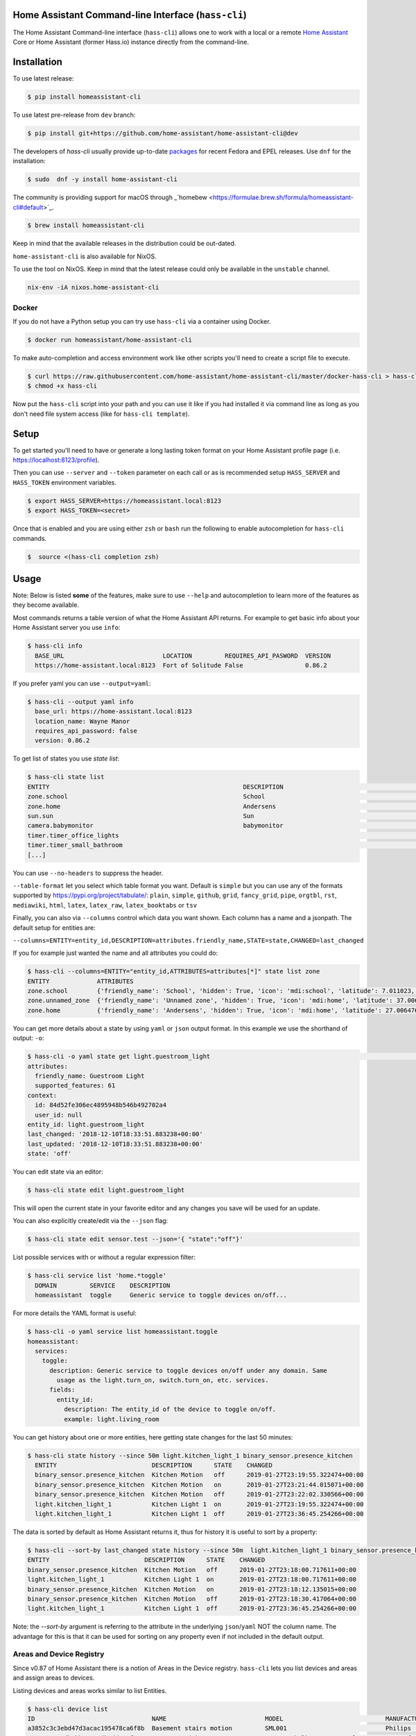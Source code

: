 Home Assistant Command-line Interface (``hass-cli``)
====================================================

|Coverage| |Chat Status| |License| |PyPI|

The Home Assistant Command-line interface (``hass-cli``) allows one to
work with a local or a remote `Home Assistant <https://home-assistant.io>`_
Core or Home Assistant (former Hass.io) instance directly from the command-line.

.. image:: https://asciinema.org/a/216235.png
      :alt: hass-cli screencast
      :target: https://asciinema.org/a/216235?autoplay=1&speed=1


Installation
============

To use latest release:

.. code:: bash

    $ pip install homeassistant-cli

To use latest pre-release from ``dev`` branch:

.. code:: bash

   $ pip install git+https://github.com/home-assistant/home-assistant-cli@dev

The developers of `hass-cli` usually provide up-to-date `packages <https://src.fedoraproject.org/rpms/home-assistant-cli>`_ for recent Fedora and EPEL releases. Use ``dnf`` for the installation:

.. code:: bash

   $ sudo  dnf -y install home-assistant-cli

The community is providing support for macOS through _`homebew <https://formulae.brew.sh/formula/homeassistant-cli#default>`_.

.. code:: bash

   $ brew install homeassistant-cli

Keep in mind that the available releases in the distribution could be out-dated.

``home-assistant-cli`` is also available for NixOS.

To use the tool on NixOS. Keep in mind that the latest release could only
be available in the ``unstable`` channel.

.. code:: bash

   nix-env -iA nixos.home-assistant-cli

Docker
-------

If you do not have a Python setup you can try use ``hass-cli`` via a container
using Docker.

.. code:: bash

   $ docker run homeassistant/home-assistant-cli


To make auto-completion and access environment work like other scripts you'll
need to create a script file to execute.

.. code:: bash

   $ curl https://raw.githubusercontent.com/home-assistant/home-assistant-cli/master/docker-hass-cli > hass-cli
   $ chmod +x hass-cli


Now put the ``hass-cli`` script into your path and you can use it like if you
had installed it via command line as long as you don't need file system access
(like for ``hass-cli template``).

Setup
======

To get started you'll need to have or generate a long lasting token format
on your Home Assistant profile page (i.e. https://localhost:8123/profile).

Then you can use ``--server`` and ``--token`` parameter on each call or as is
recommended setup ``HASS_SERVER`` and ``HASS_TOKEN`` environment variables.

.. code:: bash

    $ export HASS_SERVER=https://homeassistant.local:8123
    $ export HASS_TOKEN=<secret>

Once that is enabled and you are using either ``zsh`` or ``bash`` run
the following to enable autocompletion for ``hass-cli`` commands.

.. code:: bash

  $  source <(hass-cli completion zsh)


Usage
=======

Note: Below is listed **some** of the features, make sure to use ``--help`` and
autocompletion to learn more of the features as they become available.

Most commands returns a table version of what the Home Assistant API returns.
For example to get basic info about your Home Assistant server you use ``info``:

.. code:: bash

   $ hass-cli info
     BASE_URL                           LOCATION         REQUIRES_API_PASWORD  VERSION
     https://home-assistant.local:8123  Fort of Solitude False                 0.86.2

If you prefer yaml you can use ``--output=yaml``:

.. code:: bash

    $ hass-cli --output yaml info
      base_url: https://home-assistant.local:8123
      location_name: Wayne Manor
      requires_api_password: false
      version: 0.86.2

To get list of states you use `state list`:

.. code:: bash

    $ hass-cli state list
    ENTITY                                                     DESCRIPTION                                     STATE
    zone.school                                                School                                          zoning
    zone.home                                                  Andersens                                       zoning
    sun.sun                                                    Sun                                             below_horizon
    camera.babymonitor                                         babymonitor                                     idle
    timer.timer_office_lights                                                                                  idle
    timer.timer_small_bathroom                                                                                 idle
    [...]


You can use ``--no-headers`` to suppress the header.

``--table-format`` let you select which table format you want. Default is
``simple`` but you can use any of the formats supported by https://pypi.org/project/tabulate/:
``plain``, ``simple``, ``github``, ``grid``, ``fancy_grid``, ``pipe``,
``orgtbl``, ``rst``, ``mediawiki``, ``html``, ``latex``, ``latex_raw``,
``latex_booktabs`` or ``tsv``

Finally, you can also via ``--columns`` control which data you want shown.
Each column has a name and a jsonpath. The default setup for entities are:

``--columns=ENTITY=entity_id,DESCRIPTION=attributes.friendly_name,STATE=state,CHANGED=last_changed``

If you for example just wanted the name and all attributes you could do:

.. code:: bash

   $ hass-cli --columns=ENTITY="entity_id,ATTRIBUTES=attributes[*]" state list zone
   ENTITY             ATTRIBUTES
   zone.school        {'friendly_name': 'School', 'hidden': True, 'icon': 'mdi:school', 'latitude': 7.011023, 'longitude': 16.858151, 'radius': 50.0}
   zone.unnamed_zone  {'friendly_name': 'Unnamed zone', 'hidden': True, 'icon': 'mdi:home', 'latitude': 37.006476, 'longitude': 2.861699, 'radius': 50.0}
   zone.home          {'friendly_name': 'Andersens', 'hidden': True, 'icon': 'mdi:home', 'latitude': 27.006476, 'longitude': 7.861699, 'radius': 100}

You can get more details about a state by using ``yaml`` or ``json`` output
format. In this example we use the shorthand of output: ``-o``:

.. code:: bash

    $ hass-cli -o yaml state get light.guestroom_light                                                                                                                                                                       ◼
    attributes:
      friendly_name: Guestroom Light
      supported_features: 61
    context:
      id: 84d52fe306ec4895948b546b492702a4
      user_id: null
    entity_id: light.guestroom_light
    last_changed: '2018-12-10T18:33:51.883238+00:00'
    last_updated: '2018-12-10T18:33:51.883238+00:00'
    state: 'off'

You can edit state via an editor:

.. code:: bash

    $ hass-cli state edit light.guestroom_light

This will open the current state in your favorite editor and any changes you
save will be used for an update.

You can also explicitly create/edit via the ``--json`` flag:

.. code:: bash

  $ hass-cli state edit sensor.test --json='{ "state":"off"}'

List possible services with or without a regular expression filter:

.. code:: bash

    $ hass-cli service list 'home.*toggle'
      DOMAIN         SERVICE    DESCRIPTION
      homeassistant  toggle     Generic service to toggle devices on/off...

For more details the YAML format is useful:

.. code:: bash

    $ hass-cli -o yaml service list homeassistant.toggle
    homeassistant:
      services:
        toggle:
          description: Generic service to toggle devices on/off under any domain. Same
            usage as the light.turn_on, switch.turn_on, etc. services.
          fields:
            entity_id:
              description: The entity_id of the device to toggle on/off.
              example: light.living_room

You can get history about one or more entities, here getting state changes for the last
50 minutes:

.. code:: bash

   $ hass-cli state history --since 50m light.kitchen_light_1 binary_sensor.presence_kitchen
     ENTITY                          DESCRIPTION      STATE    CHANGED
     binary_sensor.presence_kitchen  Kitchen Motion   off      2019-01-27T23:19:55.322474+00:00
     binary_sensor.presence_kitchen  Kitchen Motion   on       2019-01-27T23:21:44.015071+00:00
     binary_sensor.presence_kitchen  Kitchen Motion   off      2019-01-27T23:22:02.330566+00:00
     light.kitchen_light_1           Kitchen Light 1  on       2019-01-27T23:19:55.322474+00:00
     light.kitchen_light_1           Kitchen Light 1  off      2019-01-27T23:36:45.254266+00:00

The data is sorted by default as Home Assistant returns it, thus for history it is useful
to sort by a property:

.. code:: bash

   $ hass-cli --sort-by last_changed state history --since 50m  light.kitchen_light_1 binary_sensor.presence_kitchen
   ENTITY                          DESCRIPTION      STATE    CHANGED
   binary_sensor.presence_kitchen  Kitchen Motion   off      2019-01-27T23:18:00.717611+00:00
   light.kitchen_light_1           Kitchen Light 1  on       2019-01-27T23:18:00.717611+00:00
   binary_sensor.presence_kitchen  Kitchen Motion   on       2019-01-27T23:18:12.135015+00:00
   binary_sensor.presence_kitchen  Kitchen Motion   off      2019-01-27T23:18:30.417064+00:00
   light.kitchen_light_1           Kitchen Light 1  off      2019-01-27T23:36:45.254266+00:00

Note: the `--sort-by` argument is referring to the attribute in the underlying
``json``/``yaml`` NOT the column name. The advantage for this is that it can
be used for sorting on any property even if not included in the default output.

Areas and Device Registry
-------------------------

Since v0.87 of Home Assistant there is a notion of Areas in the Device registry. ``hass-cli`` lets
you list devices and areas and assign areas to devices.

Listing devices and areas works similar to list Entities.

.. code:: bash

   $ hass-cli device list
   ID                                NAME                           MODEL                            MANUFACTURER        AREA
   a3852c3c3ebd47d3acac195478ca6f8b  Basement stairs motion         SML001                           Philips             c6c962b892064a218e968fcaee7950c8
   880a944e74db4bb48ea3db6dd24af357  Basement Light 2               TRADFRI bulb GU10 WS 400lm       IKEA of Sweden      c6c962b892064a218e968fcaee7950c8
   657c3cc908594479aab819ff80d0c710  Office                         Hue white lamp                   Philips             None
   [...]

   $ hass-cli area list
   ID                                NAME
   295afc88012341ecb897cd12d3fbc6b4  Bathroom
   9e08d89203804d5db995c3d0d5dbd91b  Winter Garden
   8816ee92b7b84f54bbb30a68b877e739  Office
   [...]


You can create and delete areas:

.. code:: bash

   $ hass-cli area delete "Old Shed"
   -  id: 1
      type: result
      success: true
      result: success

   $ hass-cli area create "New Shed"
   -  id: 1
      type: result
      success: true
      result:
          area_id: cdd09a80f03a4cc59d2943053c0414c0
          name: New Shed

You can assign area to a specific device. Here the Kitchen
area gets assigned to device named "Cupboard Light".

.. code:: bash

   $ hass-cli device assign Kitchen "Cupboard Light"

Besides assigning individual devices you can assign in bulk:

.. code:: bash

   $ hass-cli device assign Kitchen --match "Kitchen Light"

The above line will assign Kitchen area to all devices with substring "Kitchen Light".

You can also combine individual and matched devices in one line:

.. code:: bash

   $ hass-cli device assign Kitchen --match "Kitchen Light" eab9930f8652408882cc8cb604651c60 Cupboard

Above will assign area named "Kitchen" to all devices having substring "Kitchen Light" and to
specific area with id "eab9930..." or named "Cupboard".

Events
------

You can subscribe and watch all or a specific event type using ``event watch``.

.. code:: bash

   $ hass-cli event watch

This will watch for all event types, you can limit to a specific event type
by specifying it as an argument:

.. code:: bash

   $ hass-cli event watch deconz_event


Home Assistant (former Hass.io)
-------------------------------

If you are using Home Assistant (former Hass.io) there are commands available
for you to interact with Home Assistant services/systems. This includes the
underlying services like the supervisor.

Check the Supervisor release you are running:

.. code:: bash

   $ hass-cli ha supervisor info
   result: ok
   data:
    version: '217'
    version_latest: '217'
    channel: stable
    [...]

Check the Core release you are using at the moment:

.. code:: bash

   $ hass-cli ha core info
   result: ok
   data:
       version: 0.108.2
       version_latest: 0.108.3
       [...]

Update Core to the latest available release:

.. code:: bash

   $ hass-cli ha core update


Other
-----

You can call services:

.. code:: bash

    $ hass-cli service call deconz.device_refresh

With arguments:

.. code:: bash

    $ hass-cli service call homeassistant.toggle --arguments entity_id=light.office_light


Open a map for your Home Assistant location:

.. code:: bash

    $ hass-cli map

Render templates server side:

.. code:: bash

    $ hass-cli template motionlight.yaml.j2 motiondata.yaml

Render templates client (local) side:

.. code:: bash

    $ hass-cli template --local lovelace-template.yaml


Auto-completion
###############

As described above you can use ``source <(hass-cli completion zsh)`` to
quickly and easy enable auto completion. If you do it from your ``.bashrc``
or ``.zshrc`` it's recommend to use the form below as that does not trigger
a run of ``hass-cli`` itself.

For zsh:

.. code:: bash

  eval "$(_HASS_CLI_COMPLETE=source_zsh hass-cli)"


For bash:

.. code:: bash

  eval "$(_HASS_CLI_COMPLETE=source hass-cli)"


Once enabled there is autocompletion for commands and for certain attributes like entities:

.. code:: bash

  $ hass-cli state get light.<TAB>                                                                                                                                                                    ⏎ ✱ ◼
  light.kitchen_light_5          light.office_light             light.basement_light_4         light.basement_light_9         light.dinner_table_light_4     light.winter_garden_light_2    light.kitchen_light_2
  light.kitchen_table_light_1    light.hallroom_light_2         light.basement_light_5         light.basement_light_10        light.dinner_table_wall_light  light.winter_garden_light_4    light.kitchen_table_light_2
  light.kitchen_light_1          light.hallroom_light_1         light.basement_light_6         light.small_bathroom_light     light.dinner_table_light_5     light.winter_garden_light_3    light.kitchen_light_4
  [...]


Note: For this to work you'll need to have setup the following environment
variables if your Home Assistant installation is secured and not running on
localhost:8123:

.. code:: bash

   export HASS_SERVER=http://homeassistant.local:8123
   export HASS_TOKEN=eyJ0eXAiO-----------------------ed8mj0NP8


Help
####

.. code:: bash

    $ hass-cli
    Usage: hass-cli [OPTIONS] COMMAND [ARGS]...

      Command line interface for Home Assistant.

    Options:
      -l, --loglevel LVL              Either CRITICAL, ERROR, WARNING, INFO or
                                      DEBUG
      --version                       Show the version and exit.
      -s, --server TEXT               The server URL or `auto` for automatic
                                      detection. Can also be set with the
                                      environment variable HASS_SERVER.  [default:
                                      auto]
      --token TEXT                    The Bearer token for Home Assistant
                                      instance. Can also be set with the
                                      environment variable HASS_TOKEN.
      --password TEXT                 The API password for Home Assistant
                                      instance. Can also be set with the
                                      environment variable HASS_PASSWORD.
      --timeout INTEGER               Timeout for network operations.  [default:
                                      5]
      -o, --output [json|yaml|table|ndjson|auto]
                                      Output format.  [default: auto]
      -v, --verbose                   Enables verbose mode.
      -x                              Print backtraces when exception occurs.
      --cert TEXT                     Path to client certificate file (.pem) to
                                      use when connecting.
      --insecure                      Ignore SSL Certificates. Allow to connect to
                                      servers with self-signed certificates. Be
                                      careful!
      --debug                         Enables debug mode.
      --columns TEXT                  Custom columns key=value list. Example:
                                      ENTITY=entity_id,
                                      NAME=attributes.friendly_name
      --no-headers                    When printing tables don't use headers
                                      (default: print headers)
      --table-format TEXT             Which table format to use.
      --sort-by TEXT                  Sort table by the jsonpath expression.
                                      Example: last_changed
      --version                       Show the version and exit.
      --help                          Show this message and exit.

    Commands:
      area        Get info and operate on areas from Home Assistant...
      completion  Output shell completion code for the specified shell (bash or...
      config      Get configuration from a Home Assistant instance.
      device      Get info and operate on devices from Home Assistant...
      discover    Discovery for the local network.
      entity      Get info on entities from Home Assistant.
      event       Interact with events.
      ha          Home Assistant (former Hass.io) commands.
      info        Get basic info from Home Assistant.
      map         Show the location of the config or an entity on a map.
      raw         Call the raw API (advanced).
      service     Call and work with services.
      state       Get info on entity state from Home Assistant.
      system      System details and operations for Home Assistant.
      template    Render templates on server or locally.


Clone the git repository and

.. code:: bash

    $ pip3 install --editable .



Development
###########

Developing is (re)using as much as possible from
[Home Assistant development setup](https://developers.home-assistant.io/docs/en/development_environment.html).

Recommended way to develop is to use virtual environment to ensure isolation
from rest of your system using the following steps:

Clone the git repository and do the following:

.. code:: bash

    $ python3 -m venv .
    $ source bin/activate
    $ script/setup


after this you should be able to edit the source code and running ``hass-cli``
directly:

.. code:: bash

    $ hass-cli


.. |Chat Status| image:: https://img.shields.io/discord/330944238910963714.svg
   :target: https://discord.gg/c5DvZ4e
.. |License| image:: https://img.shields.io/badge/License-Apache%202.0-blue.svg
   :target: https://github.com/home-assistant/home-assistant-cli/blob/master/LICENSE
   :alt: License
.. |PyPI| image:: https://img.shields.io/pypi/v/homeassistant_cli.svg
   :target: https://pypi.org/project/homeassistant_cli/
   :alt: PyPI release
.. |Coverage| image:: https://coveralls.io/repos/github/home-assistant/home-assistant-cli/badge.svg?branch=dev
    :target: https://coveralls.io/github/home-assistant/home-assistant-cli?branch=dev
    :alt: Coveralls
.. |Docker| image:: https://img.shields.io/docker/pulls/homeassistant/home-assistant-cli.svg?style=flat
    :target: https://hub.docker.com/r/homeassistant/home-assistant-cli
    :alt: Docker
